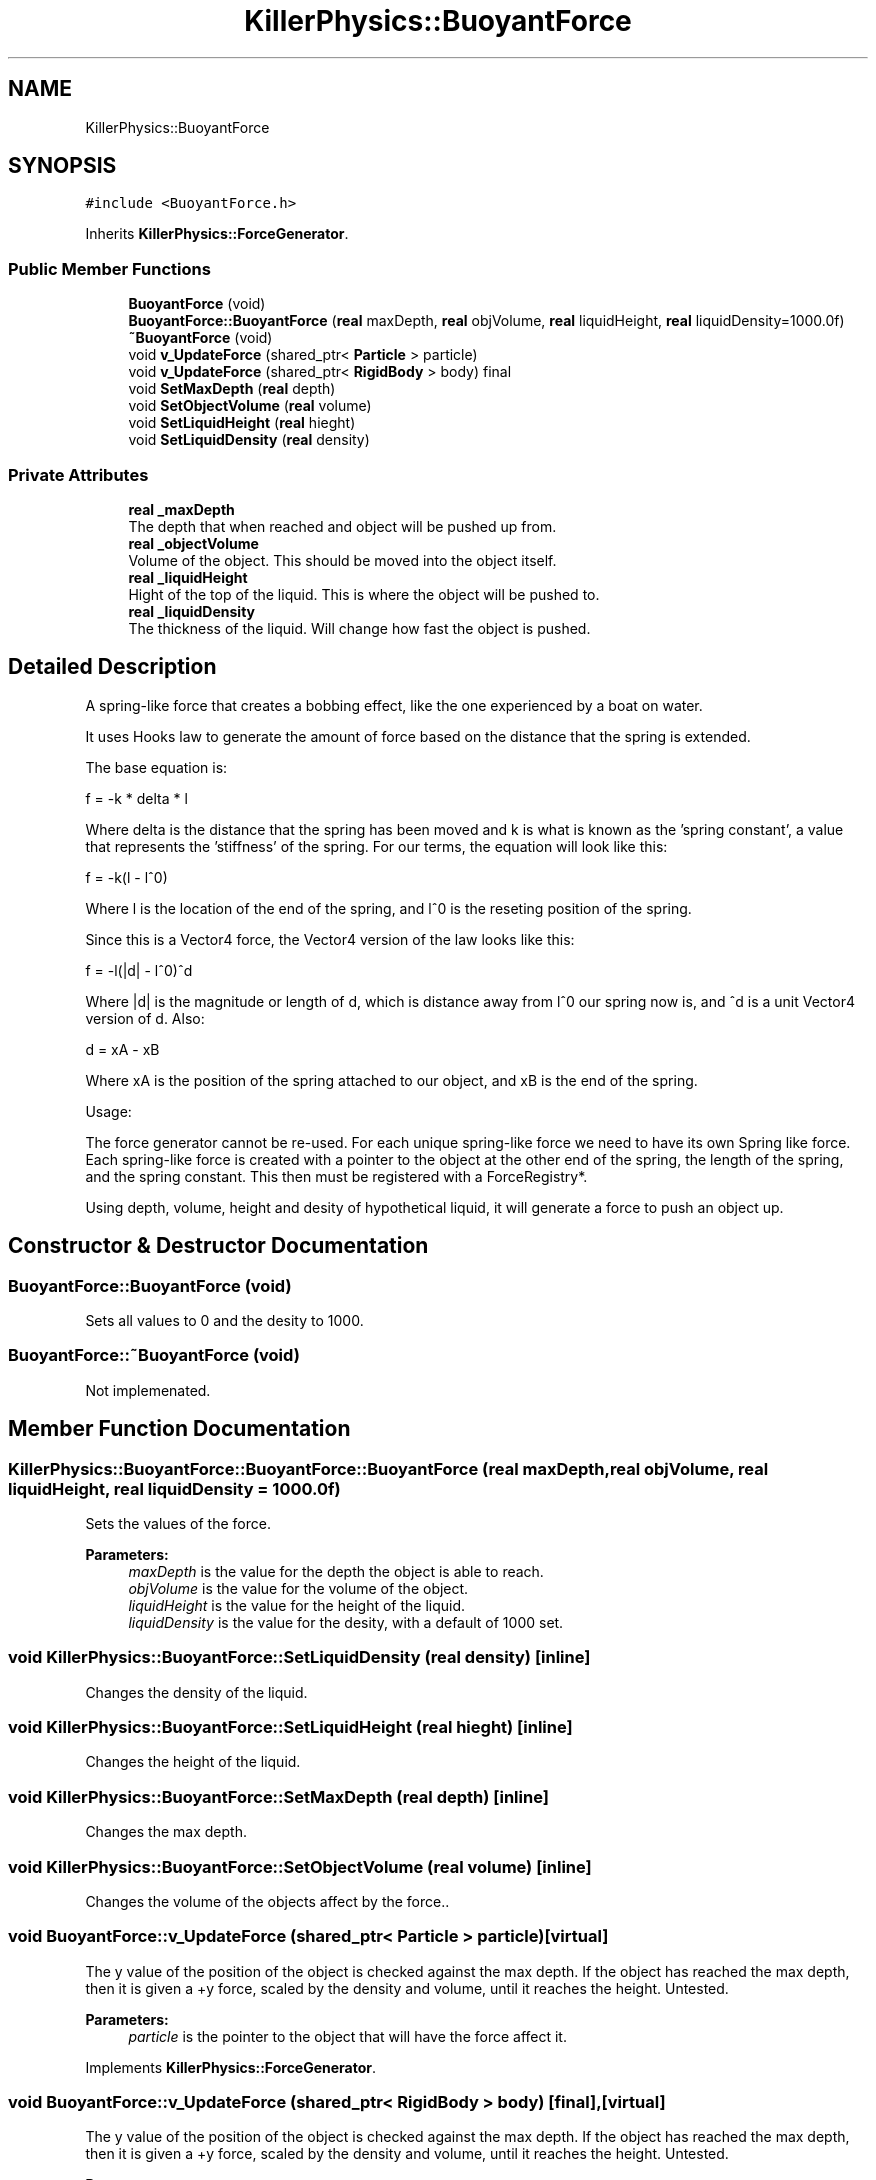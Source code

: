 .TH "KillerPhysics::BuoyantForce" 3 "Mon Apr 22 2019" "Killer Engine" \" -*- nroff -*-
.ad l
.nh
.SH NAME
KillerPhysics::BuoyantForce
.SH SYNOPSIS
.br
.PP
.PP
\fC#include <BuoyantForce\&.h>\fP
.PP
Inherits \fBKillerPhysics::ForceGenerator\fP\&.
.SS "Public Member Functions"

.in +1c
.ti -1c
.RI "\fBBuoyantForce\fP (void)"
.br
.ti -1c
.RI "\fBBuoyantForce::BuoyantForce\fP (\fBreal\fP maxDepth, \fBreal\fP objVolume, \fBreal\fP liquidHeight, \fBreal\fP liquidDensity=1000\&.0f)"
.br
.ti -1c
.RI "\fB~BuoyantForce\fP (void)"
.br
.ti -1c
.RI "void \fBv_UpdateForce\fP (shared_ptr< \fBParticle\fP > particle)"
.br
.ti -1c
.RI "void \fBv_UpdateForce\fP (shared_ptr< \fBRigidBody\fP > body) final"
.br
.ti -1c
.RI "void \fBSetMaxDepth\fP (\fBreal\fP depth)"
.br
.ti -1c
.RI "void \fBSetObjectVolume\fP (\fBreal\fP volume)"
.br
.ti -1c
.RI "void \fBSetLiquidHeight\fP (\fBreal\fP hieght)"
.br
.ti -1c
.RI "void \fBSetLiquidDensity\fP (\fBreal\fP density)"
.br
.in -1c
.SS "Private Attributes"

.in +1c
.ti -1c
.RI "\fBreal\fP \fB_maxDepth\fP"
.br
.RI "The depth that when reached and object will be pushed up from\&. "
.ti -1c
.RI "\fBreal\fP \fB_objectVolume\fP"
.br
.RI "Volume of the object\&. This should be moved into the object itself\&. "
.ti -1c
.RI "\fBreal\fP \fB_liquidHeight\fP"
.br
.RI "Hight of the top of the liquid\&. This is where the object will be pushed to\&. "
.ti -1c
.RI "\fBreal\fP \fB_liquidDensity\fP"
.br
.RI "The thickness of the liquid\&. Will change how fast the object is pushed\&. "
.in -1c
.SH "Detailed Description"
.PP 
A spring-like force that creates a bobbing effect, like the one experienced by a boat on water\&.
.PP
It uses Hooks law to generate the amount of force based on the distance that the spring is extended\&.
.PP
The base equation is:
.PP
f = -k * delta * l
.PP
Where delta is the distance that the spring has been moved and k is what is known as the 'spring constant', a value that represents the 'stiffness' of the spring\&. For our terms, the equation will look like this:
.PP
f = -k(l - l^0)
.PP
Where l is the location of the end of the spring, and l^0 is the reseting position of the spring\&.
.PP
Since this is a Vector4 force, the Vector4 version of the law looks like this:
.PP
f = -l(|d| - l^0)^d
.PP
Where |d| is the magnitude or length of d, which is distance away from l^0 our spring now is, and ^d is a unit Vector4 version of d\&. Also:
.PP
d = xA - xB
.PP
Where xA is the position of the spring attached to our object, and xB is the end of the spring\&.
.PP
Usage:
.PP
The force generator cannot be re-used\&. For each unique spring-like force we need to have its own Spring like force\&. Each spring-like force is created with a pointer to the object at the other end of the spring, the length of the spring, and the spring constant\&. This then must be registered with a ForceRegistry*\&.
.PP
Using depth, volume, height and desity of hypothetical liquid, it will generate a force to push an object up\&. 
.SH "Constructor & Destructor Documentation"
.PP 
.SS "BuoyantForce::BuoyantForce (void)"
Sets all values to 0 and the desity to 1000\&. 
.SS "BuoyantForce::~BuoyantForce (void)"
Not implemenated\&. 
.SH "Member Function Documentation"
.PP 
.SS "KillerPhysics::BuoyantForce::BuoyantForce::BuoyantForce (\fBreal\fP maxDepth, \fBreal\fP objVolume, \fBreal\fP liquidHeight, \fBreal\fP liquidDensity = \fC1000\&.0f\fP)"
Sets the values of the force\&. 
.PP
\fBParameters:\fP
.RS 4
\fImaxDepth\fP is the value for the depth the object is able to reach\&. 
.br
\fIobjVolume\fP is the value for the volume of the object\&. 
.br
\fIliquidHeight\fP is the value for the height of the liquid\&. 
.br
\fIliquidDensity\fP is the value for the desity, with a default of 1000 set\&. 
.RE
.PP

.SS "void KillerPhysics::BuoyantForce::SetLiquidDensity (\fBreal\fP density)\fC [inline]\fP"
Changes the density of the liquid\&. 
.SS "void KillerPhysics::BuoyantForce::SetLiquidHeight (\fBreal\fP hieght)\fC [inline]\fP"
Changes the height of the liquid\&. 
.SS "void KillerPhysics::BuoyantForce::SetMaxDepth (\fBreal\fP depth)\fC [inline]\fP"
Changes the max depth\&. 
.SS "void KillerPhysics::BuoyantForce::SetObjectVolume (\fBreal\fP volume)\fC [inline]\fP"
Changes the volume of the objects affect by the force\&.\&. 
.SS "void BuoyantForce::v_UpdateForce (shared_ptr< \fBParticle\fP > particle)\fC [virtual]\fP"
The y value of the position of the object is checked against the max depth\&. If the object has reached the max depth, then it is given a +y force, scaled by the density and volume, until it reaches the height\&. Untested\&. 
.PP
\fBParameters:\fP
.RS 4
\fIparticle\fP is the pointer to the object that will have the force affect it\&. 
.RE
.PP

.PP
Implements \fBKillerPhysics::ForceGenerator\fP\&.
.SS "void BuoyantForce::v_UpdateForce (shared_ptr< \fBRigidBody\fP > body)\fC [final]\fP, \fC [virtual]\fP"
The y value of the position of the object is checked against the max depth\&. If the object has reached the max depth, then it is given a +y force, scaled by the density and volume, until it reaches the height\&. Untested\&. 
.PP
\fBParameters:\fP
.RS 4
\fIbody\fP is the pointer to the object that will have the force affect it\&. 
.RE
.PP

.PP
Implements \fBKillerPhysics::ForceGenerator\fP\&.

.SH "Author"
.PP 
Generated automatically by Doxygen for Killer Engine from the source code\&.
